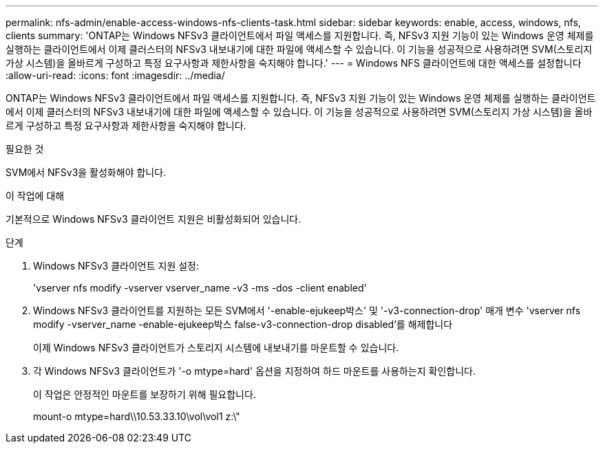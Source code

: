 ---
permalink: nfs-admin/enable-access-windows-nfs-clients-task.html 
sidebar: sidebar 
keywords: enable, access, windows, nfs, clients 
summary: 'ONTAP는 Windows NFSv3 클라이언트에서 파일 액세스를 지원합니다. 즉, NFSv3 지원 기능이 있는 Windows 운영 체제를 실행하는 클라이언트에서 이제 클러스터의 NFSv3 내보내기에 대한 파일에 액세스할 수 있습니다. 이 기능을 성공적으로 사용하려면 SVM(스토리지 가상 시스템)을 올바르게 구성하고 특정 요구사항과 제한사항을 숙지해야 합니다.' 
---
= Windows NFS 클라이언트에 대한 액세스를 설정합니다
:allow-uri-read: 
:icons: font
:imagesdir: ../media/


[role="lead"]
ONTAP는 Windows NFSv3 클라이언트에서 파일 액세스를 지원합니다. 즉, NFSv3 지원 기능이 있는 Windows 운영 체제를 실행하는 클라이언트에서 이제 클러스터의 NFSv3 내보내기에 대한 파일에 액세스할 수 있습니다. 이 기능을 성공적으로 사용하려면 SVM(스토리지 가상 시스템)을 올바르게 구성하고 특정 요구사항과 제한사항을 숙지해야 합니다.

.필요한 것
SVM에서 NFSv3을 활성화해야 합니다.

.이 작업에 대해
기본적으로 Windows NFSv3 클라이언트 지원은 비활성화되어 있습니다.

.단계
. Windows NFSv3 클라이언트 지원 설정:
+
'vserver nfs modify -vserver vserver_name -v3 -ms -dos -client enabled'

. Windows NFSv3 클라이언트를 지원하는 모든 SVM에서 '-enable-ejukeep박스' 및 '-v3-connection-drop' 매개 변수 'vserver nfs modify -vserver_name -enable-ejukeep박스 false-v3-connection-drop disabled'를 해제합니다
+
이제 Windows NFSv3 클라이언트가 스토리지 시스템에 내보내기를 마운트할 수 있습니다.

. 각 Windows NFSv3 클라이언트가 '-o mtype=hard' 옵션을 지정하여 하드 마운트를 사용하는지 확인합니다.
+
이 작업은 안정적인 마운트를 보장하기 위해 필요합니다.

+
mount-o mtype=hard\\10.53.33.10\vol\vol1 z:\"


